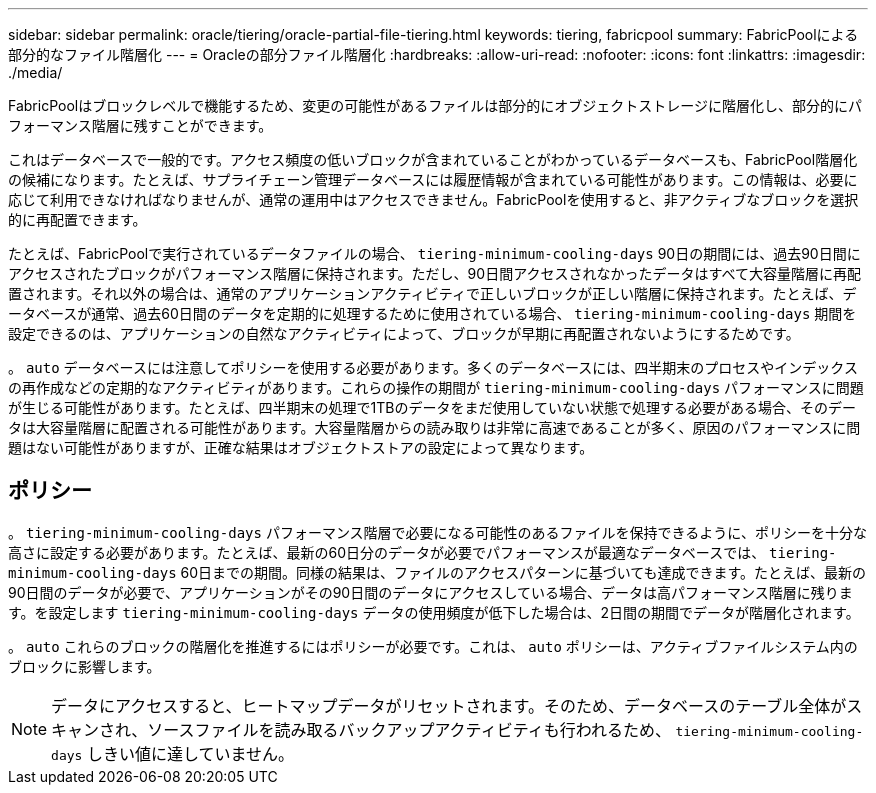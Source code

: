 ---
sidebar: sidebar 
permalink: oracle/tiering/oracle-partial-file-tiering.html 
keywords: tiering, fabricpool 
summary: FabricPoolによる部分的なファイル階層化 
---
= Oracleの部分ファイル階層化
:hardbreaks:
:allow-uri-read: 
:nofooter: 
:icons: font
:linkattrs: 
:imagesdir: ./media/


[role="lead"]
FabricPoolはブロックレベルで機能するため、変更の可能性があるファイルは部分的にオブジェクトストレージに階層化し、部分的にパフォーマンス階層に残すことができます。

これはデータベースで一般的です。アクセス頻度の低いブロックが含まれていることがわかっているデータベースも、FabricPool階層化の候補になります。たとえば、サプライチェーン管理データベースには履歴情報が含まれている可能性があります。この情報は、必要に応じて利用できなければなりませんが、通常の運用中はアクセスできません。FabricPoolを使用すると、非アクティブなブロックを選択的に再配置できます。

たとえば、FabricPoolで実行されているデータファイルの場合、 `tiering-minimum-cooling-days` 90日の期間には、過去90日間にアクセスされたブロックがパフォーマンス階層に保持されます。ただし、90日間アクセスされなかったデータはすべて大容量階層に再配置されます。それ以外の場合は、通常のアプリケーションアクティビティで正しいブロックが正しい階層に保持されます。たとえば、データベースが通常、過去60日間のデータを定期的に処理するために使用されている場合、 `tiering-minimum-cooling-days` 期間を設定できるのは、アプリケーションの自然なアクティビティによって、ブロックが早期に再配置されないようにするためです。

。 `auto` データベースには注意してポリシーを使用する必要があります。多くのデータベースには、四半期末のプロセスやインデックスの再作成などの定期的なアクティビティがあります。これらの操作の期間が `tiering-minimum-cooling-days` パフォーマンスに問題が生じる可能性があります。たとえば、四半期末の処理で1TBのデータをまだ使用していない状態で処理する必要がある場合、そのデータは大容量階層に配置される可能性があります。大容量階層からの読み取りは非常に高速であることが多く、原因のパフォーマンスに問題はない可能性がありますが、正確な結果はオブジェクトストアの設定によって異なります。



== ポリシー

。 `tiering-minimum-cooling-days` パフォーマンス階層で必要になる可能性のあるファイルを保持できるように、ポリシーを十分な高さに設定する必要があります。たとえば、最新の60日分のデータが必要でパフォーマンスが最適なデータベースでは、 `tiering-minimum-cooling-days` 60日までの期間。同様の結果は、ファイルのアクセスパターンに基づいても達成できます。たとえば、最新の90日間のデータが必要で、アプリケーションがその90日間のデータにアクセスしている場合、データは高パフォーマンス階層に残ります。を設定します `tiering-minimum-cooling-days` データの使用頻度が低下した場合は、2日間の期間でデータが階層化されます。

。 `auto` これらのブロックの階層化を推進するにはポリシーが必要です。これは、 `auto` ポリシーは、アクティブファイルシステム内のブロックに影響します。


NOTE: データにアクセスすると、ヒートマップデータがリセットされます。そのため、データベースのテーブル全体がスキャンされ、ソースファイルを読み取るバックアップアクティビティも行われるため、 `tiering-minimum-cooling-days` しきい値に達していません。
